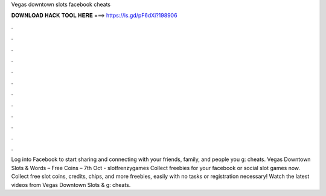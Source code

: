 Vegas downtown slots facebook cheats

𝐃𝐎𝐖𝐍𝐋𝐎𝐀𝐃 𝐇𝐀𝐂𝐊 𝐓𝐎𝐎𝐋 𝐇𝐄𝐑𝐄 ===> https://is.gd/pF6dXi?198906

.

.

.

.

.

.

.

.

.

.

.

.

Log into Facebook to start sharing and connecting with your friends, family, and people you g: cheats. Vegas Downtown Slots & Words – Free Coins – 7th Oct - slotfrenzygames Collect freebies for your facebook or social slot games now. Collect free slot coins, credits, chips, and more freebies, easily with no tasks or registration necessary! Watch the latest videos from Vegas Downtown Slots & g: cheats.